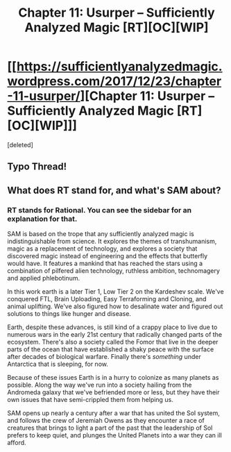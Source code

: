 #+TITLE: Chapter 11: Usurper – Sufficiently Analyzed Magic [RT][OC][WIP]

* [[https://sufficientlyanalyzedmagic.wordpress.com/2017/12/23/chapter-11-usurper/][Chapter 11: Usurper – Sufficiently Analyzed Magic [RT][OC][WIP]]]
:PROPERTIES:
:Score: 17
:DateUnix: 1514039505.0
:DateShort: 2017-Dec-23
:END:
[deleted]


** Typo Thread!
:PROPERTIES:
:Author: jldew
:Score: 1
:DateUnix: 1514039660.0
:DateShort: 2017-Dec-23
:END:


** What does RT stand for, and what's SAM about?
:PROPERTIES:
:Author: Olivedoggy
:Score: 1
:DateUnix: 1514448384.0
:DateShort: 2017-Dec-28
:END:

*** RT stands for Rational. You can see the sidebar for an explanation for that.

SAM is based on the trope that any sufficiently analyzed magic is indistinguishable from science. It explores the themes of transhumanism, magic as a replacement of technology, and explores a society that discovered magic instead of engineering and the effects that butterfly would have. It features a mankind that has reached the stars using a combination of pilfered alien technology, ruthless ambition, technomagery and applied phlebotinum.

In this work earth is a later Tier 1, Low Tier 2 on the Kardeshev scale. We've conquered FTL, Brain Uploading, Easy Terraforming and Cloning, and animal uplifting. We've also figured how to desalinate water and figured out solutions to things like hunger and disease.

Earth, despite these advances, is still kind of a crappy place to live due to numerous wars in the early 21st century that radically changed parts of the ecosystem. There's also a society called the Fomor that live in the deeper parts of the ocean that have established a shaky peace with the surface after decades of biological warfare. Finally there's /something/ under Antarctica that is sleeping, for now.

Because of these issues Earth is in a hurry to colonize as many planets as possible. Along the way we've run into a society hailing from the Andromeda galaxy that we've befriended more or less, but they have their own issues that have semi-crippled them from helping us.

SAM opens up nearly a century after a war that has united the Sol system, and follows the crew of Jeremiah Owens as they encounter a race of creatures that brings to light a part of the past that the leadership of Sol prefers to keep quiet, and plunges the United Planets into a war they can ill afford.
:PROPERTIES:
:Author: jldew
:Score: 2
:DateUnix: 1514471562.0
:DateShort: 2017-Dec-28
:END:
